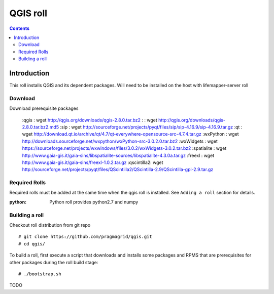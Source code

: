
.. hightlight:: rest

QGIS roll
==========

.. contents::


Introduction
-------------
This roll installs QGIS and its dependent packages. 
Will need to be installed on the host with lifemapper-server roll

Download
~~~~~~~~~~
Download prerequisite packages 

    :qgis       : wget http://qgis.org/downloads/qgis-2.8.0.tar.bz2
    :           : wget http://qgis.org/downloads/qgis-2.8.0.tar.bz2.md5
    :sip        : wget http://sourceforge.net/projects/pyqt/files/sip/sip-4.16.9/sip-4.16.9.tar.gz
    :qt         : wget http://download.qt.io/archive/qt/4.7/qt-everywhere-opensource-src-4.7.4.tar.gz
    :wxPython   : wget http://downloads.sourceforge.net/wxpython/wxPython-src-3.0.2.0.tar.bz2
    :wxWidgets  : wget https://sourceforge.net/projects/wxwindows/files/3.0.2/wxWidgets-3.0.2.tar.bz2
    :spatialite : wget http://www.gaia-gis.it/gaia-sins/libspatialite-sources/libspatialite-4.3.0a.tar.gz
    :freexl     : wget http://www.gaia-gis.it/gaia-sins/freexl-1.0.2.tar.gz
    :qscintilla2: wget http://sourceforge.net/projects/pyqt/files/QScintilla2/QScintilla-2.9/QScintilla-gpl-2.9.tar.gz


Required Rolls
~~~~~~~~~~~~~~~
Required rolls must be added at the same time when the  qgis roll is installed. 
See ``Adding a roll`` section for details.

:**python**:    Python roll provides python2.7 and numpy


Building a roll
~~~~~~~~~~~~~~~~~
Checkout roll distribution from git repo :: 

   # git clone https://github.com/pragmagrid/qgis.git 
   # cd qgis/

To build a roll, first execute a script that downloads and installs some packages 
and RPMS that are prerequisites for other packages during the roll build stage: ::

   # ./bootstrap.sh  

TODO
